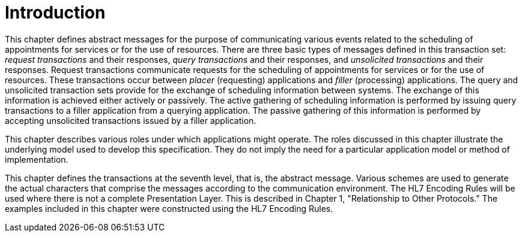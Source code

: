 = Introduction
:render_as: Level4
:v291_section: 10.2

This chapter defines abstract messages for the purpose of communicating various events related to the scheduling of appointments for services or for the use of resources. There are three basic types of messages defined in this transaction set: _request transactions_ and their responses, _query transactions_ and their responses, and _unsolicited transactions_ and their responses. Request transactions communicate requests for the scheduling of appointments for services or for the use of resources. These transactions occur between _placer_ (requesting) applications and _filler_ (processing) applications. The query and unsolicited transaction sets provide for the exchange of scheduling information between systems. The exchange of this information is achieved either actively or passively. The active gathering of scheduling information is performed by issuing query transactions to a filler application from a querying application. The passive gathering of this information is performed by accepting unsolicited transactions issued by a filler application.

This chapter describes various roles under which applications might operate. The roles discussed in this chapter illustrate the underlying model used to develop this specification. They do not imply the need for a particular application model or method of implementation.

This chapter defines the transactions at the seventh level, that is, the abstract message. Various schemes are used to generate the actual characters that comprise the messages according to the communication environment. The HL7 Encoding Rules will be used where there is not a complete Presentation Layer. This is described in Chapter 1, "Relationship to Other Protocols." The examples included in this chapter were constructed using the HL7 Encoding Rules.

